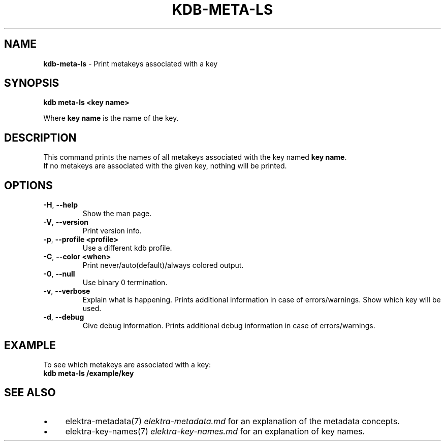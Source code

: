 .\" generated with Ronn-NG/v0.10.1
.\" http://github.com/apjanke/ronn-ng/tree/0.10.1.pre1
.TH "KDB\-META\-LS" "1" "July 2021" ""
.SH "NAME"
\fBkdb\-meta\-ls\fR \- Print metakeys associated with a key
.SH "SYNOPSIS"
\fBkdb meta\-ls <key name>\fR
.P
Where \fBkey name\fR is the name of the key\.
.SH "DESCRIPTION"
This command prints the names of all metakeys associated with the key named \fBkey name\fR\.
.br
If no metakeys are associated with the given key, nothing will be printed\.
.br
.SH "OPTIONS"
.TP
\fB\-H\fR, \fB\-\-help\fR
Show the man page\.
.TP
\fB\-V\fR, \fB\-\-version\fR
Print version info\.
.TP
\fB\-p\fR, \fB\-\-profile <profile>\fR
Use a different kdb profile\.
.TP
\fB\-C\fR, \fB\-\-color <when>\fR
Print never/auto(default)/always colored output\.
.TP
\fB\-0\fR, \fB\-\-null\fR
Use binary 0 termination\.
.TP
\fB\-v\fR, \fB\-\-verbose\fR
Explain what is happening\. Prints additional information in case of errors/warnings\. Show which key will be used\.
.TP
\fB\-d\fR, \fB\-\-debug\fR
Give debug information\. Prints additional debug information in case of errors/warnings\.
.SH "EXAMPLE"
To see which metakeys are associated with a key:
.br
\fBkdb meta\-ls /example/key\fR
.SH "SEE ALSO"
.IP "\(bu" 4
elektra\-metadata(7) \fIelektra\-metadata\.md\fR for an explanation of the metadata concepts\.
.IP "\(bu" 4
elektra\-key\-names(7) \fIelektra\-key\-names\.md\fR for an explanation of key names\.
.IP "" 0

